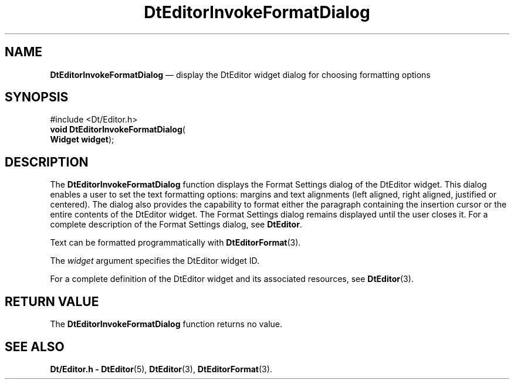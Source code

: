 '\" t
...\" EdInvFor.sgm /main/5 1996/08/30 13:00:50 rws $
.de P!
.fl
\!!1 setgray
.fl
\\&.\"
.fl
\!!0 setgray
.fl			\" force out current output buffer
\!!save /psv exch def currentpoint translate 0 0 moveto
\!!/showpage{}def
.fl			\" prolog
.sy sed -e 's/^/!/' \\$1\" bring in postscript file
\!!psv restore
.
.de pF
.ie     \\*(f1 .ds f1 \\n(.f
.el .ie \\*(f2 .ds f2 \\n(.f
.el .ie \\*(f3 .ds f3 \\n(.f
.el .ie \\*(f4 .ds f4 \\n(.f
.el .tm ? font overflow
.ft \\$1
..
.de fP
.ie     !\\*(f4 \{\
.	ft \\*(f4
.	ds f4\"
'	br \}
.el .ie !\\*(f3 \{\
.	ft \\*(f3
.	ds f3\"
'	br \}
.el .ie !\\*(f2 \{\
.	ft \\*(f2
.	ds f2\"
'	br \}
.el .ie !\\*(f1 \{\
.	ft \\*(f1
.	ds f1\"
'	br \}
.el .tm ? font underflow
..
.ds f1\"
.ds f2\"
.ds f3\"
.ds f4\"
.ta 8n 16n 24n 32n 40n 48n 56n 64n 72n 
.TH "DtEditorInvokeFormatDialog" "library call"
.SH "NAME"
\fBDtEditorInvokeFormatDialog\fP \(em display the DtEditor widget dialog for choosing formatting options
.SH "SYNOPSIS"
.PP
.nf
#include <Dt/Editor\&.h>
\fBvoid \fBDtEditorInvokeFormatDialog\fP\fR(
\fBWidget \fBwidget\fR\fR);
.fi
.SH "DESCRIPTION"
.PP
The
\fBDtEditorInvokeFormatDialog\fP function displays the Format Settings dialog of the DtEditor widget\&.
This dialog
enables a user to set the text formatting options:
margins and
text alignments (left aligned, right aligned, justified or centered)\&.
The dialog also provides the capability to format either the paragraph
containing the insertion cursor or the entire contents of the DtEditor widget\&.
The Format Settings dialog remains displayed until the user closes it\&.
For a complete description of the Format Settings dialog, see
\fBDtEditor\fP\&.
.PP
Text can be formatted programmatically with
\fBDtEditorFormat\fP(3)\&.
.PP
The
\fIwidget\fP argument specifies the DtEditor widget ID\&.
.PP
For a complete definition of the DtEditor widget
and its associated resources, see
\fBDtEditor\fP(3)\&. 
.SH "RETURN VALUE"
.PP
The
\fBDtEditorInvokeFormatDialog\fP function returns no value\&.
.SH "SEE ALSO"
.PP
\fBDt/Editor\&.h - DtEditor\fP(5), \fBDtEditor\fP(3), \fBDtEditorFormat\fP(3)\&.
...\" created by instant / docbook-to-man, Sun 02 Sep 2012, 09:40
